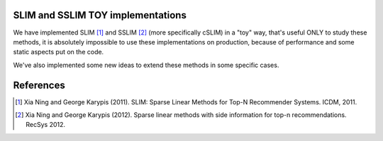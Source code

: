 SLIM and SSLIM TOY implementations
----------

We have implemented SLIM [1]_ and SSLIM [2]_ (more specifically cSLIM) in a "toy" way, that's useful ONLY to study these methods, it is absolutely impossible to use these implementations on production, because of performance and some static aspects put on the code. 

We've also implemented some new ideas to extend these methods in some specific cases.


References
----------
.. [1] Xia Ning and George Karypis (2011). SLIM: Sparse Linear Methods for Top-N Recommender Systems. ICDM, 2011.
.. [2] Xia Ning and George Karypis (2012). Sparse linear methods with side information for top-n recommendations. RecSys 2012.
